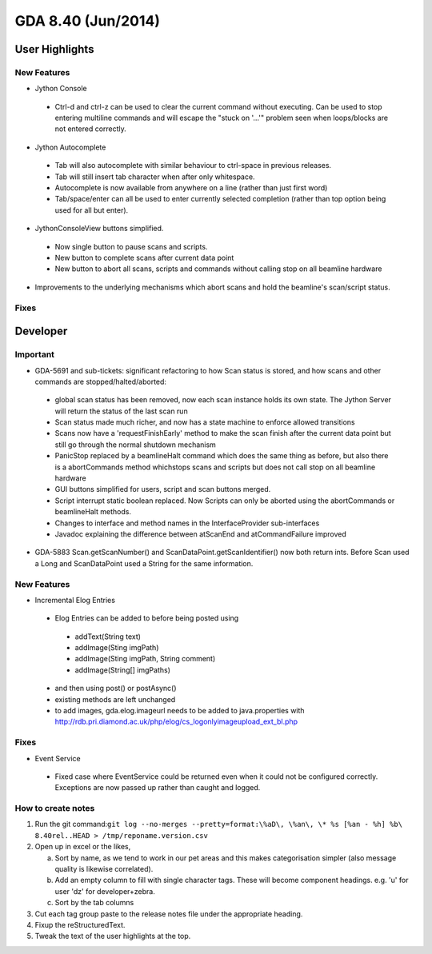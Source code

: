 GDA 8.40  (Jun/2014)
====================

User Highlights
---------------

New Features
~~~~~~~~~~~~

* Jython Console

 - Ctrl-d and ctrl-z can be used to clear the current command without executing. Can be used to stop entering multiline commands and will escape the "stuck on '...'" problem seen when loops/blocks are not entered correctly.

* Jython Autocomplete

 - Tab will also autocomplete with similar behaviour to ctrl-space in previous releases.
 - Tab will still insert tab character when after only whitespace.
 - Autocomplete is now available from anywhere on a line (rather than just first word)
 - Tab/space/enter can all be used to enter currently selected completion (rather than top option being used for all but enter).

* JythonConsoleView buttons simplified.

 - Now single button to pause scans and scripts.
 - New button to complete scans after current data point
 - New button to abort all scans, scripts and commands without calling stop on all beamline hardware

* Improvements to the underlying mechanisms which abort scans and hold the beamline's scan/script status.

Fixes
~~~~~

Developer
---------

Important
~~~~~~~~~

* GDA-5691 and sub-tickets: significant refactoring to how Scan status is stored, and how scans and other commands are stopped/halted/aborted:

 - global scan status has been removed, now each scan instance holds its own state. The Jython Server will return the status of the last scan run
 - Scan status made much richer, and now has a state machine to enforce allowed transitions
 - Scans now have a 'requestFinishEarly' method to make the scan finish after the current data point but still go through the normal shutdown mechanism
 - PanicStop replaced by a beamlineHalt command which does the same thing as before, but also there is a abortCommands method whichstops scans and scripts but does not call stop on all beamline hardware
 - GUI buttons simplified for users, script and scan buttons merged.
 - Script interrupt static boolean replaced. Now Scripts can only be aborted using the abortCommands or beamlineHalt methods.
 - Changes to interface and method names in the InterfaceProvider sub-interfaces
 - Javadoc explaining the difference between atScanEnd and atCommandFailure improved 

* GDA-5883 Scan.getScanNumber() and ScanDataPoint.getScanIdentifier() now both return ints. Before Scan used a Long and ScanDataPoint used a String for the same information.

New Features
~~~~~~~~~~~~
* Incremental Elog Entries

 - Elog Entries can be added to before being posted using

  - addText(String text)
  - addImage(Sting imgPath)
  - addImage(Sting imgPath, String comment)
  - addImage(String[] imgPaths)

 - and then using post() or postAsync()
 - existing methods are left unchanged
 - to add images, gda.elog.imageurl needs to be added to java.properties with http://rdb.pri.diamond.ac.uk/php/elog/cs_logonlyimageupload_ext_bl.php

Fixes
~~~~~
* Event Service

 - Fixed case where EventService could be returned even when it could not be configured correctly. Exceptions are now passed up rather than caught and logged.

How to create notes
~~~~~~~~~~~~~~~~~~~

1. Run the git command:``git log --no-merges --pretty=format:\%aD\, \%an\, \* %s [%an - %h] %b\ 8.40rel..HEAD > /tmp/reponame.version.csv``

2. Open up in excel or the likes,
   
   a. Sort by name, as we tend to work in our pet areas and this makes categorisation simpler (also message quality is likewise correlated).
   b. Add an empty column to fill with single character tags. These will become component headings. e.g.  'u' for user 'dz' for developer+zebra.
   c. Sort by the tab columns

3. Cut each tag group paste to the release notes file under the appropriate heading.

4. Fixup the reStructuredText.

5. Tweak the text of the user highlights at the top.


